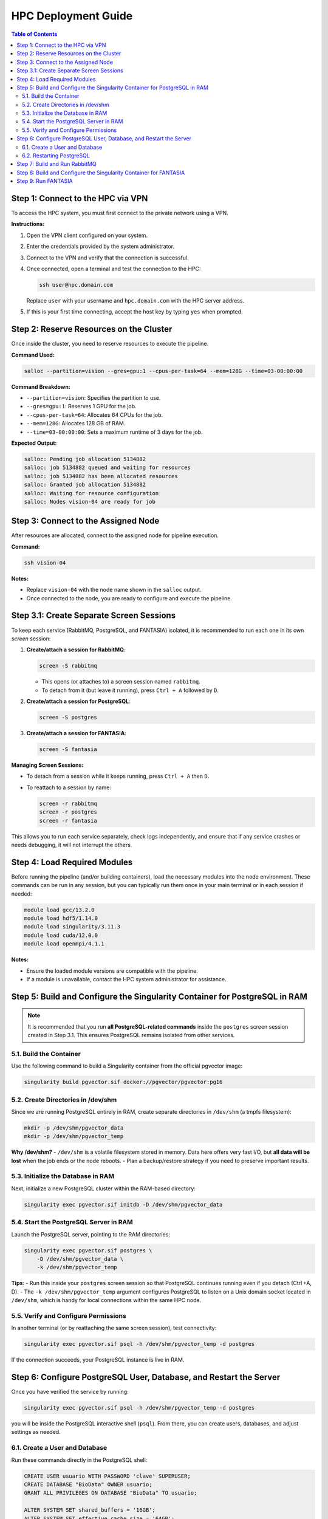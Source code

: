 .. _fantasia_hpc_deployment:

=======================================
HPC Deployment Guide
=======================================

.. contents:: Table of Contents
   :depth: 2

Step 1: Connect to the HPC via VPN
==================================

To access the HPC system, you must first connect to the private network using a VPN.

**Instructions:**

1. Open the VPN client configured on your system.
2. Enter the credentials provided by the system administrator.
3. Connect to the VPN and verify that the connection is successful.
4. Once connected, open a terminal and test the connection to the HPC:

   .. code-block:: console

      ssh user@hpc.domain.com

   Replace ``user`` with your username and ``hpc.domain.com`` with the HPC server address.

5. If this is your first time connecting, accept the host key by typing ``yes`` when prompted.

Step 2: Reserve Resources on the Cluster
========================================

Once inside the cluster, you need to reserve resources to execute the pipeline.

**Command Used:**

.. code-block:: console

   salloc --partition=vision --gres=gpu:1 --cpus-per-task=64 --mem=128G --time=03-00:00:00

**Command Breakdown:**

- ``--partition=vision``: Specifies the partition to use.
- ``--gres=gpu:1``: Reserves 1 GPU for the job.
- ``--cpus-per-task=64``: Allocates 64 CPUs for the job.
- ``--mem=128G``: Allocates 128 GB of RAM.
- ``--time=03-00:00:00``: Sets a maximum runtime of 3 days for the job.

**Expected Output:**

.. code-block:: console

   salloc: Pending job allocation 5134882
   salloc: job 5134882 queued and waiting for resources
   salloc: job 5134882 has been allocated resources
   salloc: Granted job allocation 5134882
   salloc: Waiting for resource configuration
   salloc: Nodes vision-04 are ready for job

Step 3: Connect to the Assigned Node
====================================

After resources are allocated, connect to the assigned node for pipeline execution.

**Command:**

.. code-block:: console

   ssh vision-04

**Notes:**

- Replace ``vision-04`` with the node name shown in the ``salloc`` output.
- Once connected to the node, you are ready to configure and execute the pipeline.

Step 3.1: Create Separate Screen Sessions
=========================================

To keep each service (RabbitMQ, PostgreSQL, and FANTASIA) isolated, it is recommended to run each one in its own `screen` session:

1. **Create/attach a session for RabbitMQ**:

   .. code-block:: console

      screen -S rabbitmq

   - This opens (or attaches to) a screen session named ``rabbitmq``.
   - To detach from it (but leave it running), press ``Ctrl + A`` followed by ``D``.

2. **Create/attach a session for PostgreSQL**:

   .. code-block:: console

      screen -S postgres

3. **Create/attach a session for FANTASIA**:

   .. code-block:: console

      screen -S fantasia

**Managing Screen Sessions:**

- To detach from a session while it keeps running, press ``Ctrl + A`` then ``D``.
- To reattach to a session by name:

  .. code-block:: console

     screen -r rabbitmq
     screen -r postgres
     screen -r fantasia

This allows you to run each service separately, check logs independently, and ensure that if any service crashes or needs debugging, it will not interrupt the others.

Step 4: Load Required Modules
=============================

Before running the pipeline (and/or building containers), load the necessary modules into the node environment.
These commands can be run in any session, but you can typically run them once in your main terminal or in each session if needed:

.. code-block:: console

   module load gcc/13.2.0
   module load hdf5/1.14.0
   module load singularity/3.11.3
   module load cuda/12.0.0
   module load openmpi/4.1.1

**Notes:**

- Ensure the loaded module versions are compatible with the pipeline.
- If a module is unavailable, contact the HPC system administrator for assistance.


Step 5: Build and Configure the Singularity Container for PostgreSQL in RAM
===========================================================================

.. note::
   It is recommended that you run **all PostgreSQL-related commands** inside
   the ``postgres`` screen session created in Step 3.1. This ensures PostgreSQL
   remains isolated from other services.

5.1. Build the Container
------------------------

Use the following command to build a Singularity container from the official pgvector image:

.. code-block:: console

   singularity build pgvector.sif docker://pgvector/pgvector:pg16

5.2. Create Directories in /dev/shm
-----------------------------------

Since we are running PostgreSQL entirely in RAM, create separate directories in ``/dev/shm`` (a tmpfs filesystem):

.. code-block:: console

   mkdir -p /dev/shm/pgvector_data
   mkdir -p /dev/shm/pgvector_temp

**Why /dev/shm?**
- ``/dev/shm`` is a volatile filesystem stored in memory. Data here offers very fast I/O, but **all data will be lost** when the job ends or the node reboots.
- Plan a backup/restore strategy if you need to preserve important results.

5.3. Initialize the Database in RAM
-----------------------------------

Next, initialize a new PostgreSQL cluster within the RAM-based directory:

.. code-block:: console

   singularity exec pgvector.sif initdb -D /dev/shm/pgvector_data

5.4. Start the PostgreSQL Server in RAM
---------------------------------------

Launch the PostgreSQL server, pointing to the RAM directories:

.. code-block:: console

   singularity exec pgvector.sif postgres \
       -D /dev/shm/pgvector_data \
       -k /dev/shm/pgvector_temp

**Tips**:
- Run this inside your ``postgres`` screen session so that PostgreSQL continues running even if you detach (Ctrl +A, D).
- The ``-k /dev/shm/pgvector_temp`` argument configures PostgreSQL to listen on a Unix domain socket located in ``/dev/shm``, which is handy for local connections within the same HPC node.

5.5. Verify and Configure Permissions
-------------------------------------

In another terminal (or by reattaching the same screen session), test connectivity:

.. code-block:: console

   singularity exec pgvector.sif psql -h /dev/shm/pgvector_temp -d postgres

If the connection succeeds, your PostgreSQL instance is live in RAM.


Step 6: Configure PostgreSQL User, Database, and Restart the Server
===================================================================

Once you have verified the service by running:

.. code-block:: console

   singularity exec pgvector.sif psql -h /dev/shm/pgvector_temp -d postgres

you will be inside the PostgreSQL interactive shell (``psql``). From there, you can create users, databases, and adjust settings as needed.

6.1. Create a User and Database
-------------------------------

Run these commands directly in the PostgreSQL shell:

.. code-block:: sql

   CREATE USER usuario WITH PASSWORD 'clave' SUPERUSER;
   CREATE DATABASE "BioData" OWNER usuario;
   GRANT ALL PRIVILEGES ON DATABASE "BioData" TO usuario;

   ALTER SYSTEM SET shared_buffers = '16GB';
   ALTER SYSTEM SET effective_cache_size = '64GB';
   ALTER SYSTEM SET work_mem = '256MB';

- Replace ``usuario`` and ``clave`` with your desired username and password.
- The above `ALTER SYSTEM` commands modify server parameters (for example, memory settings).

When finished, exit the PostgreSQL client:

.. code-block:: console

   \q

6.2. Restarting PostgreSQL
--------------------------

Some configuration changes require a server restart to take effect. In your ``postgres`` screen session (where the server is running), you can stop and start PostgreSQL as follows:

1. **Stop the PostgreSQL Server**:

   .. code-block:: console

      singularity exec pgvector.sif pg_ctl -D /dev/shm/pgvector_data restart

2. **Start the PostgreSQL Server**:

   .. code-block:: console

      singularity exec pgvector.sif pg_ctl -D /dev/shm/pgvector_data start -l /dev/shm/pgvector_data/pg_log.txt


With the server restarted, your new settings and user/database configuration are now active.

Step 7: Build and Run RabbitMQ
==============================

Switch to (or create) the ``rabbitmq`` screen session for these commands:

1. **Build the Singularity container for RabbitMQ**:

   .. code-block:: console

      singularity build rabbitmq.sif docker://rabbitmq:management

2. **Create the data directory** in your home (or local storage):

   .. code-block:: console

      mkdir -p ~/rabbitmq_data

3. **Start the RabbitMQ server** within the container:

   .. code-block:: console

      singularity exec --bind ~/rabbitmq_data:/var/lib/rabbitmq rabbitmq.sif rabbitmq-server

You can leave RabbitMQ running in this screen session. Detach with ``Ctrl + A, D`` if desired.

Step 8: Build and Configure the Singularity Container for FANTASIA
===================================================================

This step can be done in your main terminal or in the ``fantasia`` session:

**Build the Container:**

.. code-block:: console

   singularity build fantasia.sif docker://frapercan/fantasia

**Notes:**

- Ensure you have permissions to build containers in the HPC environment.

Step 9: Run FANTASIA
====================

Finally, in the ``fantasia`` screen session, run the FANTASIA pipeline:

.. code-block:: console

   singularity exec --bind ~/fantasia:/fantasia fantasia.sif python3 -m fantasia.main run \
      --fasta /fantasia/fantasia/input/PMET_1_tardigrade_subsample.fasta \
      --prefix PMET_1_tardigrade_subsample.fasta \
      --length_filter 50000000 \
      --redundancy_filter 0. \
      --sequence_queue_package 1000 \
      --esm \
      --prost \
      --prot \
      --distance_threshold 1:1.2,2:0.7,3:0.7 \
      --batch_size 1:32,2:32,3:32

**Explanation of the Command**

- ``--bind ~/fantasia:/fantasia``: Mounts your local ``~/fantasia`` directory inside the container at ``/fantasia``.
- ``python3 -m fantasia.main run``: Executes the main ``run`` function of FANTASIA.
- **Arguments**:
  - ``--fasta``: Specifies the input FASTA file.
  - ``--prefix``: Sets a prefix for output files.
  - ``--length_filter``: Filters out sequences longer than 50,000,000.
  - ``--redundancy_filter``: Specifies the redundancy threshold (0.0).
  - ``--sequence_queue_package``: Determines the size of sequence batches (1000 sequences per package).
  - ``--esm``, ``--prost``, ``--prot``: Enables different processing modes or models in the pipeline.
  - ``--distance_threshold``: Sets thresholds for distances across different embedding types.
  - ``--batch_size``: Specifies batch sizes for different embedding types.

**Output**

- Results will be stored in the directory mounted to ``/fantasia``.
- You should see log messages in the terminal indicating the pipeline’s progress.

----

By using three separate ``screen`` sessions—one for RabbitMQ, one for PostgreSQL (in RAM), and one for FANTASIA—you keep each service isolated, simplifying monitoring and troubleshooting. Running PostgreSQL in `/dev/shm` can provide a major performance boost, but **note** that all data will be lost when the HPC job ends or the node reboots. Make sure to export or back up any results before terminating your job.
